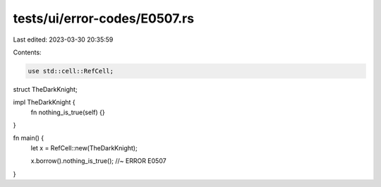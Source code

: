 tests/ui/error-codes/E0507.rs
=============================

Last edited: 2023-03-30 20:35:59

Contents:

.. code-block:: rs

    use std::cell::RefCell;

struct TheDarkKnight;

impl TheDarkKnight {
    fn nothing_is_true(self) {}
}

fn main() {
    let x = RefCell::new(TheDarkKnight);

    x.borrow().nothing_is_true(); //~ ERROR E0507
}


